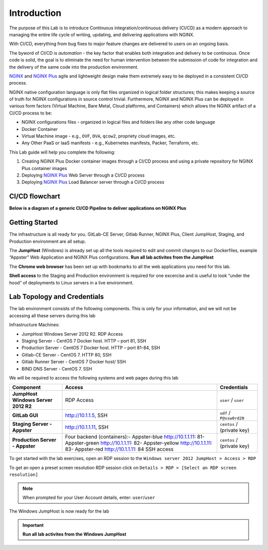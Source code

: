 Introduction
============

The purpose of this Lab is to introduce Continuous
integration/continuous delivery (CI/CD) as a modern approach to managing
the entire life cycle of writing, updating, and delivering applications
with NGINX.

With CI/CD, everything from bug fixes to major feature changes are
delivered to users on an ongoing basis.

The byword of CI/CD is *automation* - the key factor that enables both
integration and delivery to be continuous. Once code is solid, the goal
is to eliminate the need for human intervention between the submission
of code for integration and the delivery of the same code into the
production environment.

`NGINX <https://nginx.org/en>`__ and `NGINX
Plus <https://www.nginx.com/products/nginx>`__ agile and lightweight
design make them extremely easy to be deployed in a consistent CI/CD
process.

NGINX native configuration language is only flat files organized in
logical folder structures; this makes keeping a source of truth for
NGINX configurations in source control trivial. Furthermore, NGINX and
NGINX Plus can be deployed in various form factors (Virtual Machine,
Bare Metal, Cloud platforms, and Containers) which allows the NGINX
artifact of a CI/CD process to be:

-  NGINX configurations files - organized in logical files and folders
   like any other code language

-  Docker Container

-  Virtual Machine image - e.g., ``OVF``, ``OVA``, ``qcow2``, propriety
   cloud images, etc.

-  Any Other PaaS or IaaS manifests - e.g., Kubernetes manifests,
   Packer, Terraform, etc.

This Lab guide will help you complete the following:

1. Creating NGINX Plus Docker container images through a CI/CD process
   and using a private repository for NGINX Plus container images

2. Deploying `NGINX Plus <https://www.nginx.com/products/nginx/>`__ Web
   Server through a CI/CD process

3. Deploying `NGINX Plus <https://www.nginx.com/products/nginx/>`__ Load
   Balancer server through a CI/CD process

CI/CD flowchart
--------------

**Below is a diagram of a generic CI/CD Pipeline to deliver applications
on NGINX Plus**

.. image:: ./images/image1.png

Getting Started
---------------

.. image:: ./images/image2.png

The infrastructure is all ready for you. GitLab-CE Server, Gitlab
Runner, NGINX Plus, Client JumpHost, Staging, and Production environment
are all setup.

The **JumpHost** (Windows) is already set up all the tools required to
edit and commit changes to our Dockerfiles, example “Appster” Web
Application and NGINX Plus configurations. **Run all lab activites from
the JumpHost**

The **Chrome web browser** has been set up with bookmarks to all the web
applications you need for this lab.

**Shell access** to the Staging and Production environment is required
for one excercise and is useful to look “under the hood” of deployments
to Linux servers in a live environment.

Lab Topology and Credentials
----------------------------

The lab environment consists of the following components. This is only
for your information, and we will not be accessing all these servers
during this lab

Infrastructure Machines:

-  JumpHost Windows Server 2012 R2. RDP Access
-  Staging Server - CentOS 7 Docker host. HTTP – port 81, SSH
-  Production Server - CentOS 7 Docker host. HTTP – port 81-84, SSH
-  Gitlab-CE Server - CentOS 7. HTTP 80, SSH
-  Gitlab Runner Server - CentOS 7 Docker host/ SSH
-  BIND DNS Server - CentOS 7. SSH

We will be required to access the following systems and web pages during
this lab

+---------------------------------+-------------------+----------------+
| **Component**                   | **Access**        | **Credentials**|
|                                 |                   |                |
+=================================+===================+================+
| **JumpHost Windows Server 2012  | RDP Access        | ``user`` /     |
| R2**                            |                   | ``user``       |
+---------------------------------+-------------------+----------------+
| **GitLab GUI**                  | http://10.1.1.5,  | ``udf`` /      |
|                                 | SSH               | ``P@ssw0rd20`` |
+---------------------------------+-------------------+----------------+
| **Staging Server - Appster**    | http://10.1.1.11, | ``centos`` /   |
|                                 | SSH               | (private key)  |
+---------------------------------+-------------------+----------------+
| **Production Server - Appster** | Four backend      | ``centos`` /   |
|                                 | (containers):-    | (private key)  |
|                                 | Appster-blue      |                |
|                                 | http://10.1.1.11: |                |
|                                 | 81\ -             |                |
|                                 | Appster-green     |                |
|                                 | http://10.1.1.11: |                |
|                                 | 82\ -             |                |
|                                 | Appster-yellow    |                |
|                                 | http://10.1.1.11: |                |
|                                 | 83\ -             |                |
|                                 | Appster-red       |                |
|                                 | http://10.1.1.11: |                |
|                                 | 84                |                |
|                                 | SSH access        |                |
+---------------------------------+-------------------+----------------+

To get started with the lab exercises, open an RDP session to the
``Windows server 2012 JumpHost > Access > RDP``

.. image:: ./images/image3.png

To get an open a preset screen resolution RDP session click on
``Details > RDP > [Select an RDP screen resolution]``

.. image:: ./images/image4.png

.. Note:: When prompted for your User Account details, enter: ``user``/``user``

.. image:: ./images/image5.png

The Windows JumpHost is now ready for the lab

.. image:: ./images/image6.png

.. Important:: **Run all lab activites from the Windows JumpHost**
